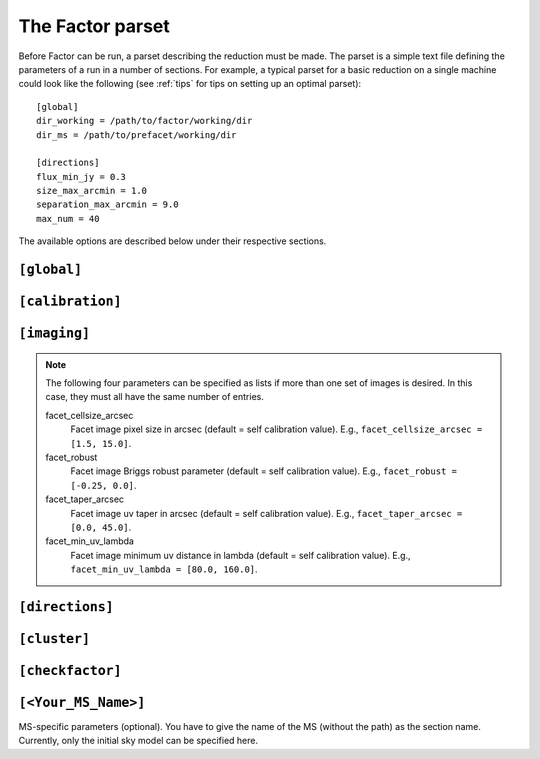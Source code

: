 .. _factor_parset:

The Factor parset
=================

Before Factor can be run, a parset describing the reduction must be made. The
parset is a simple text file defining the parameters of a run in a number of
sections. For example, a typical parset for a basic reduction on a single
machine could look like the following (see :ref:`tips` for tips on setting up an
optimal parset)::

        [global]
        dir_working = /path/to/factor/working/dir
        dir_ms = /path/to/prefacet/working/dir

        [directions]
        flux_min_jy = 0.3
        size_max_arcmin = 1.0
        separation_max_arcmin = 9.0
        max_num = 40

The available options are described below under their respective sections.


.. _parset_global_options:

``[global]``
------------

.. glossary::

    dir_working
        Full path to working dir where Factor will run (required). All output
        will be placed in this directory. E.g., ``dir_working = /data/wdir``.

    dir_ms
        Full path to directory containing input bands. It will be scanned for
        all ``.MS`` and ``.ms`` files (required). Note that FACTOR works on a
        copy of these files and does not modify the originals in any way. E.g.,
        ``dir_ms = /data/bands``.

    parmdb_name
        Parmdb name for dir-indep. selfcal solutions (stored inside the input
        band measurement sets, so path should be relative to those; default =
        ``instrument_directionindependent``).

    skymodel_extension
        Extension that when concatenated with the "extension-stripped" MS path gives
        a path that is checked if it contains a skymodel. The default finds the skymodel
        files from the standard prefactor ``Initial-Subtract.parset``
        (default = ``.wsclean_low2-model.merge`` ; note the leading ".").

    chunk_size_sec
        Size of time chunks in seconds (default = 2400; minimum allowed value is
        1200). Ideally, the number of chunks should be evenly divisible by the
        total number of CPUs available to each direction (controlled by the
        options under :ref:`parset_cluster_options`). To prevent Factor from
        chunking the data, set this value to be larger than the length of the
        longest dataset (in this case, Factor will not make copies of the files
        but will make symbolic links to them instead, so please make backup
        copies yourself).

    use_compression
        Use Dysco compression for chunked files (default = False). Enabling this
        option will result in less storage usage and signifcanctly faster
        processing on systems with slow IO. To use this option, you must have the
        Dysco library in your ``LD_LIBRARY_PATH``. Note: if enabled, Factor will not
        make symbolic links to the input data, even if they are shorter than
        :term:`chunk_size_sec`, but will copy them instead.

    interactive
        Use interactive mode (default = ``False``). If ``True``, Factor will ask for confirmation of
        internally derived DDE calibrators and facets.

    keep_avg_facet_data
        Keep averaged calibrated data for each facet to allow re-imaging by hand
        (default = ``True``). If a target is specified (see below), the averaged
        data for the target is always kept, regardless of this setting. If the
        averaged data are kept, reimaging will be dramatically faster if
        multiple images per facet are made (e.g., at different scales)

    keep_unavg_facet_data
        Keep unaveraged calibrated data for each facet (default = ``False``).

    flag_abstime
        Range of times to flag (default = no flagging). The syntax is that of
        the preflagger ``abstime`` parameter (see the DPPP documentation on the LOFAR wiki for
        details of the syntax). E.g., ``[12-Mar-2010/11:31:00.0..12-Mar-2010/11:50:00.0]``.
        Note that time, frequency (set with
        :term:`flag_freqrange`), and baseline (set with
        :term:`flag_baseline`) ranges are AND-ed to produce the final flags.

    flag_baseline
        Range of baselines to flag (default = no flagging). The syntax is that
        of the preflagger ``baseline`` parameter (see the DPPP documentation for
        details of the syntax). E.g., ``flag_baseline = [CS013HBA*]``. Note that
        baseline, frequency (set with
        :term:`flag_freqrange`), and time (set with
        :term:`flag_abstime`) ranges are AND-ed to produce the final flags.

    flag_freqrange
        Range of frequencies to flag (default = no flagging). The syntax is that
        of the preflagger ``freqrange`` parameter (see the DPPP documentation for
        details of the syntax). E.g., ``flag_freqrange = [125.2..126.4MHz]``. Note that
        frequency, baseline (set with
        :term:`flag_baseline`), and time (set with
        :term:`flag_abstime`) ranges are AND-ed to produce the final flags.


.. _parset_calibration_options:

``[calibration]``
-----------------

.. glossary::

    exit_on_selfcal_failure
        Exit if selfcal fails for any direction (default = ``True``). If ``False``, processing
        will continue and the failed direction will receive the selfcal solutions of
        the nearest successful direction.

    skip_selfcal_check
        Skip self calibration check (default = ``False``). If ``True``,
        processing continues as if the selfcal succeeded.

    max_selfcal_loops
        Maximum number of cycles of the last step of selfcal to perform (default =
        10). The last step is looped until the number of cycles reaches this value or
        until the improvement in dynamic range over the previous image is less than
        1.25%.

    target_max_selfcal_loops
        Maximum number of cycles of the last step of selfcal to perform for the target
        facet, if any (default = 10).

    preapply_first_cal_phases
        Preapply the direction-dependent phase solutions for the first calibrator to
        all subsequent ones (default = ``False``). If ``True``, residual clock errors are
        removed before calibration and a single TEC+CommonScalarPhase fit is used
        across the whole bandwidth.

    preaverage_flux_Jy
        Use baseline-dependent preaveraging to increase the signal-to-noise of the
        phase-only solve for sources below this flux density (default = 0.0; i.e.,
        disabled). When activated, averaging in time is done to exploit the time
        coherence in the TEC solutions.

    multires_selfcal
        Use multi-resolution selfcal that starts at 20 arcsec resolution and increases the
        resolution in stages to the full resolution (default = ``False``). This method may
        improve convergence, especially when the starting model is poor.

    TEC_block_MHz
        Size of frequency block in MHz over which a single TEC+CommonScalarPhase solution is fit
        (default = 10.0).

    peel_flux_Jy
        Peel the calibrator for sources above this flux density in Jy (default = 25.0).
        When activated, the calibrator is peeled using a supplied sky model and
        the facet is then imaged as normal. Note: for each source that should be
        peeled, a sky model must be specified in the directions file in the
        :term:`peel_skymodel` column or be one of those included in Factor; if not, the
        calibrator will go through self calibration as if it were a normal calibrator.

    solve_min_uv_lambda
        Minimum uv distance in lambda for calibration (default = 80.0).

    spline_smooth2D
        Smooth amplitudes with spline fit + 2-D median (default = ``True``). If
        ``False``, smoothing is done with a 1-D median.

    solve_all_correlations_flux_Jy
        Include XY and YX correlations during the slow gain solve for sources above
        this flux density (default = 1000.0; i.e., effectively off). Below this value,
        only the XX and YY correlations are included. Note that :term:`spline_smooth2D` must
        be ``True`` to solve for all correlations. If you want to use it, then an useful
        value would be, e.g., 5.0.


.. _parset_imaging_options:

``[imaging]``
-----------------

.. glossary::

    make_mosaic
        Make final mosaic (default = ``True``).

    image_target_only
        Image only the target facet (default = ``False``). If ``True`` and a target is
        specified in the :ref:`parset_directions_options` section, then only the facet containing the
        target source is imaged.

    wsclean_image_padding
        Padding factor for WSClean images (default = 1.6).

    max_peak_smearing
        Max desired peak flux density reduction at center of the facet edges due to
        bandwidth smearing (at the mean frequency) and time smearing (default = 0.15 =
        15% reduction in peak flux). Higher values result in shorter run times but
        more smearing away from the facet centers. This value only applies to the
        facet imaging (self calibration always uses a value of 0.15).

    wsclean_nchannels_factor
        Max factor used to set the number of WSClean channel images when wide-band
        clean is used (default = 4). The number of channel images is determined by
        dividing the number of bands by the nearest divisor to this factor. Smaller
        values produce better results but require longer run times. Wide-band clean is
        activated when there are more than 5 bands.

    fractional_bandwidth_selfcal_facet_image
        Fractional of bandwidth to use for facet imaging during selfcal (default =
        0.25). Facet imaging during selfcal is used to improve the subtraction of
        non-calibrator sources in the facet. More bandwidth will result in a better
        subtraction but also longer runtimes

    wsclean_bl_averaging
        Use baseline-dependent averaging in WSClean (default = ``True``). If enabled,
        this option can dramatically speed up imaging with WSClean.
        NOTE: this option requires WSClean v2.0 or higher.

    selfcal_cellsize_arcsec
        Self calibration pixel size in arcsec (default = 1.5).

    selfcal_robust
        Self calibration Briggs robust parameter (default = -0.5).

    selfcal_min_uv_lambda
        Self calibration minimum uv distance in lambda (default = 80).

    selfcal_clean_threshold
        Use a clean threshold during selfcal imaging (default = ``False``). If ``False``,
        clean will always stop at 1000 iterations. If ``True``, clean will stop when it
        reaches the 1 sigma noise level.

    selfcal_adaptive_threshold
        Use an adaptive masking threshold during selfcal imaging (default = ``False``). If
        ``True``, the masking threshold will be estimated using the negative peaks in the
        image, which can help selfcal convergence in the presence of strong artifacts.

    update_selfcal_clean_regions
        Update user-supplied clean regions (i.e., those specified in the
        directions file under the :term:`region_selfcal` column) with new
        regions found by the source finder during selfcal (default = ``True``) .
        Facet regions (specified in the term:`region_facet` column of the
        directions file) are always updated

.. note::

    The following four parameters can be specified as lists if more than one set
    of images is desired. In this case, they must all have the same number of
    entries.

    facet_cellsize_arcsec
        Facet image pixel size in arcsec (default = self calibration value). E.g.,
        ``facet_cellsize_arcsec = [1.5, 15.0]``.

    facet_robust
        Facet image Briggs robust parameter (default = self calibration value). E.g.,
        ``facet_robust = [-0.25, 0.0]``.

    facet_taper_arcsec
        Facet image uv taper in arcsec (default = self calibration value). E.g.,
        ``facet_taper_arcsec = [0.0, 45.0]``.

    facet_min_uv_lambda
        Facet image minimum uv distance in lambda (default = self calibration value). E.g.,
        ``facet_min_uv_lambda = [80.0, 160.0]``.


.. _parset_directions_options:

``[directions]``
-----------------

.. glossary::

    faceting_skymodel
        Full path to sky model (in makesourcedb format) to be used for calibrator
        selection and facet-boundary source avoidance (default is to use
        direction-independent sky model of the highest-frequency band). The sky
        model must be grouped into patches by source (in PyBDSM, this grouping can be
        done by setting ``bbs_patches = 'source'`` in the ``write_catalog`` task)

    max_radius_deg
        Radius from phase center within which to consider sources as potential
        calibrators (default = 2 * FWHM of primary beam of highest-frequency band).

    directions_file
        Full path to file containing calibrator directions. If not given, directions
        are selected internally using the flux density and size cuts that follow.

    flux_min_for_merging_Jy
        Minimum flux density in Jy of a source to be considered for merging with a
        nearby source to form a calibrator group (default = 0.1).

    separation_max_arcmin
        Maximum separation between sources in arcmin below which they are
        grouped into a calibrator group (no default).

    size_max_arcmin
        Maximum size of individual sources to be considered for grouping into a
        calibrator group (no default).

    flux_min_Jy
        Minimum total flux density of a source (or group) to be considered as a calibrator (no default).

    minimize_nonuniformity
        When identifying calibrators with the above selection criteria, search for the
        set of calibrators that minimizes non-uniformity (default = ``False``). Generally,
        enabling this option will result in facets that are more uniform in size

    ndir_max
        Number of internally derived directions can be limited to a maximum number
        of directions if desired (default = all).

    ndir_process
        Total number of directions to process (default = all). If this number is
        greater than :term:`ndir_selfcal`, then the remaining directions will not be selfcal-
        ed but will instead be imaged with the selfcal solutions from the nearest
        direction for which selfcal succeeded (if a target is specified and
        :term:`target_has_own_facet` is ``True``, it will be imaged in this way after ndir_total
        number of directions are processed).

    ndir_selfcal
        Total number of directions to selfcal (default = all).

    faceting_radius_deg
        Radius within which facets will be used (default = 1.25 * FWHM / 2 of primary beam
        of highest-frequency band); outside of this radius, small patches are used
        that do not appear in the final mosaic.

    check_edges
        Check whether any sources from the initial subtract sky model fall on facet
        edges. If any are found, the facet regions are adjusted to avoid them (default
        is ``True``).

    groupings
        Grouping of directions into groups that are selfcal-ed in parallel, defined as
        grouping:n_total_per_grouping. For example, ``groupings = 1:5, 4:0`` means two
        groupings are used, with the first 5 directions put into groups of one (i.e.,
        each direction processed in series) and the rest of the directions divided
        into groups of 4 (i.e., 4 directions processed in parallel). Default is one at
        a time (i.e., ``groupings = 1:0``).

    allow_reordering
        If groups are used to process more than one direction in parallel, reordering
        of the directions in the groups can be done to maximize the flux-weighted
        separation between directions in each group (default = ``True``). This
        sorting attempts to minimize the effects that any artifacts from one
        direction might have on the other simultaneously processed directions.

    target_ra
        RA of the center of a circular region that encloses the target source
        (to ensure that it falls entirely within a single facet; no default). E.g.,
        ``target_ra = 14h41m01.884``.

    target_dec
        Dec of the center of a circular region that encloses the target source
        (to ensure that it falls entirely within a single facet; no default). E.g.,
        ``target_dec = +35d30m31.52``.

    target_radius_arcmin
        Radius in arcmin of a circular region that encloses the target source (to ensure
        that it falls entirely within a single facet; no default). Note that :term:`check_edges`
        must be True for the facet boundaries to be adjusted.

    target_has_own_facet
        The target can be placed in a facet of its own. In this case, it will
        not go through selfcal but will instead use the selfcal solutions of the
        nearest facet for which selfcal was done (default = ``False``).


.. _parset_cluster_options:

``[cluster]``
-----------------

.. glossary::

    clusterdesc_file
        Full path to cluster description file. Use ``clusterdesc_file = PBS`` to use the
        PBS / torque reserved nodes, clusterdesc_file = SLURM to use SLURM reserved
        ones, or use ``clusterdesc_file = JUROPA_slurm`` to use
        multiple nodes in a slurm reservation on JUROPA.
        If not given, the clusterdesc file for a single (i.e., local) node is used.

        .. note::

            On a cluster that uses PBS or SLRUM, Factor will automatically determine the nodes for which you have a
            reservation and use them. Note that you must ask for all the nodes you need
            in a single PBS or SLURM script, so that all nodes are available for the full Factor run. An
            example PBS script that uses 6 nodes (with 6 CPUs each) is shown below::

                #!/bin/bash
                #PBS -N Factor
                #PBS -l walltime=100:00:00
                #PBS -l nodes=6:ppn=6

                cd $PBS_O_WORKDIR
                source ~rafferty/init_factor
                runfactor factor.parset

    dir_local
        Full path to a local disk on the nodes for IO-intensive processing. The path
        must be the same for all nodes. Note: do not specify this parameter if you are
        running more than one direction simultaneously on a single machine, as it will cause conflicts between directions
        that are processed in parallel (no default).

    dir_local_selfcal
        Full path to ram drive (e.g., /dev/shm) to allow certain selfcal data to
        be cached in memory, speeding up selfcal on most systems considerably.

    ncpu
        Maximum number of CPUs per node to use (default = all). Note that this
        number will be divided among the directions to be run in parallel on
        each node (controlled by the :term:`ndir_per_node` option). Ideally, the
        number of time chunks (controlled by the :term:`chunk_size_sec` option)
        should be evenly divisible by the number of CPUs per direction.

    nthreads_io
        Maximum number of IO-intensive threads to run per node (default =
        sqrt(:term:`ncpu`)). Note that this number will be divided among the
        directions to be run in parallel on each node (controlled by the
        :term:`ndir_per_node` option). Ideally, the number of time chunks (controlled
        by the :term:`chunk_size_sec` option) should be evenly divisible by the
        number of IO-intensive threads per direction.

    wsclean_fmem
        Maximum fraction of the total memory per node that WSClean may use (default = 0.9).

    ndir_per_node
        Maximum umber of directions to process in parallel on each node (default
        = 1). Note that the number of CPUs (set with the
        :term:`ncpu` parameter) and the amount of memory available to WSClean
        (set with the term:`wsclean_fmem` parameter) will be divided among the
        directions on each node.

.. _parset_checkfactor_options:

``[checkfactor]``
-----------------

.. glossary::

    facet_viewer
        Use ``casa`` or ``ds9`` for facet images (default = ``casa``).

    ds9_load_regions
        Load facet regions (ds9 only; default = ``False``).

    ds9_limits
        Scale limits (min max) in Jy/beam (ds9 only; default = full range).

    image_display
        Use ``display`` or ``eog`` to display PNG images (default = ``display``).


.. _parset_ms_specific_options:

``[<Your_MS_Name>]``
--------------------

MS-specific parameters (optional). You have to give the name of the MS (without
the path) as the section name. Currently, only the initial sky model can
be specified here.

.. glossary::

    init_skymodel
        Full path to the skymodel that was used to subtract the sources in the
	MS that was given as the section-name. For multi-epoch (interleaved or
	multi-night) observations the skymodel has to be specified only for one
	MS of each frequency group, it will then be used for all MSs in this
	frequency group. (Mixing MSs of the same frequency but in which different
	skymodels were used to subtract the sources is currently not possible.)
